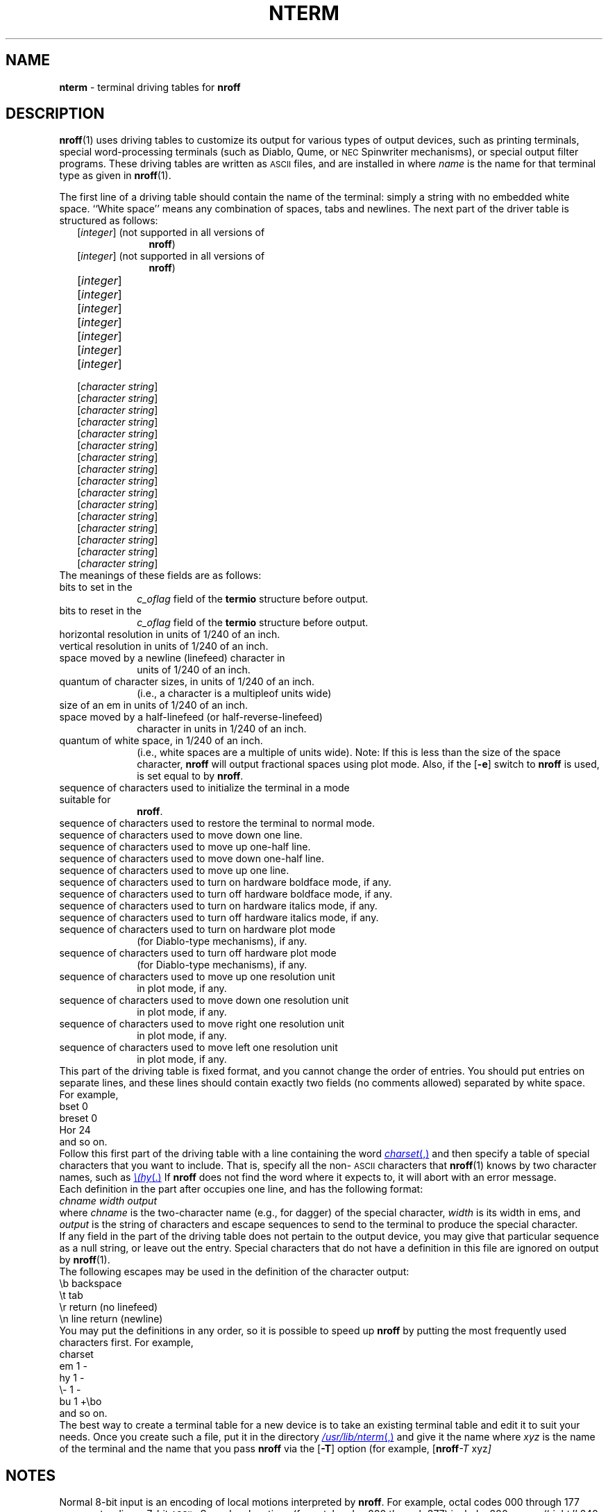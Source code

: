 .ds dN /usr/lib/nterm
.TH NTERM 5
.SH NAME
.B nterm
\- terminal driving tables for
.B nroff
.SH DESCRIPTION
.BR nroff (1)
uses driving tables to customize its output for various types of
output devices, such as printing terminals, special word-processing
terminals (such as Diablo, Qume, or
.SM NEC
Spinwriter mechanisms),
or special output filter programs.  
These driving tables are written as
.SM ASCII
files, and are installed in
.MI \*(dN/tab. name\f1,
where
.I name
is the name for that terminal type as given in
.BR nroff (1).
.PP
The first line of a driving table should contain the name of the
terminal:  simply a string with no embedded white space.
``White space'' means any
combination of spaces, tabs and newlines.
The next part of the driver table is structured as follows:
.nr PD 1p
.RS 0.25i
.TP 1i
.MW bset
[\|\f2integer\f1\|]     (not supported in all versions of
.BR nroff )
.TP
.MW breset
[\|\f2integer\f1\|]     (not supported in all versions of
.BR nroff )
.TP
.MW Hor
[\|\f2integer\f1\|]
.TP
.MW Vert
[\|\f2integer\f1\|]
.TP
.MW Newline
[\|\f2integer\f1\|]
.TP
.MW Char
[\|\f2integer\f1\|]
.TP
.MW Em
[\|\f2integer\f1\|]
.TP
.MW Halfline
[\|\f2integer\f1\|]
.TP
.MW Adj
[\|\f2integer\f1\|]
.TP
.MW twinit
[\|\f2character string\f1\|]
.TP
.MW twrest
[\|\f2character string\f1\|]
.TP
.MW twnl
[\|\f2character string\f1\|]
.TP
.MW hlr
[\|\f2character string\f1\|]
.TP
.MW hlf
[\|\f2character string\f1\|]
.TP
.MW flr
[\|\f2character string\f1\|]
.TP
.MW bdon
[\|\f2character string\f1\|]
.TP
.MW bdoff
[\|\f2character string\f1\|]
.TP
.MW iton
[\|\f2character string\f1\|]
.TP
.MW itoff
[\|\f2character string\f1\|]
.TP
.MW ploton
[\|\f2character string\f1\|]
.TP
.MW plotoff
[\|\f2character string\f1\|]
.TP
.MW up
[\|\f2character string\f1\|]
.TP
.MW down
[\|\f2character string\f1\|]
.TP
.MW right
[\|\f2character string\f1\|]
.TP
.MW left
[\f2character string\f1]
.RE
.PP
The meanings of these fields are as follows:
.nr PD 3p
.TP 1i
.MW bset
bits to set in the
.I c_oflag
field of the
.B termio
structure before output.
.TP
.MW breset
bits to reset in the
.I c_oflag
field of the
.B termio
structure before output.
.TP 
.MW Hor
horizontal resolution in units of 1/240 of an inch.
.TP
.MW Vert
vertical resolution in units of 1/240 of an inch.
.TP
.MW Newline
space moved by a newline (linefeed) character in
units of 1/240 of an inch.
.TP
.MW Char
quantum of character sizes, in units of 1/240 of an inch.
(i.e., a character is a multiple of
.MW Char
units wide)
.TP
.MW Em
size of an em in units of 1/240 of an inch.
.TP
.MW Halfline
space moved by a half-linefeed (or half-reverse-linefeed)
character in units in 1/240 of an inch.
.TP
.MW Adj
quantum of white space, in 1/240 of an inch.
(i.e., white spaces are a multiple of
.MW Adj
units wide).
Note:  If this is less than the size of the space character,
.B nroff
will output fractional spaces using plot mode.
Also, if the
.OP \-e
switch to
.B nroff
is used,
.MW Adj
is set equal to
.MW Hor
by
.BR nroff .
.TP
.MW twinit
sequence of characters used to initialize the terminal in a mode suitable for
.BR nroff .
.TP
.MW twrest
sequence of characters used to restore the terminal to normal mode.
.TP
.MW twnl
sequence of characters used to move down one line.
.TP
.MW hlr
sequence of characters used to move up one-half line.
.TP
.MW hlf
sequence of characters used to move down one-half line.
.TP
.MW flr
sequence of characters used to move up one line.
.TP
.MW bdon
sequence of characters used to turn on hardware boldface mode, if any.
.TP
.MW bdoff
sequence of characters used to turn off hardware boldface mode, if any.
.TP
.MW iton
sequence of characters used to turn on hardware italics mode, if any.
.TP
.MW itoff
sequence of characters used to turn off hardware italics mode, if any.
.TP
.MW ploton
sequence of characters used to turn on hardware plot mode
(for Diablo-type mechanisms), if any.
.TP
.MW plotoff
sequence of characters used to turn off hardware plot mode
(for Diablo-type mechanisms), if any.
.TP
.MW up
sequence of characters used to move up one resolution unit
.RM ( Vert )
in plot mode, if any.
.TP
.MW down
sequence of characters used to move down one resolution unit
.RM ( Vert )
in plot mode, if any.
.TP
.MW right
sequence of characters used to move right one resolution unit
.RM ( Hor )
in plot mode, if any.
.TP
.MW left
sequence of characters used to move left one resolution unit
.RM ( Hor )
in plot mode, if any.
.PP
This part of the driving table is fixed format, and 
you cannot change the order of entries.
You should put entries on separate lines, and these lines
should contain exactly two fields (no comments allowed)
separated by white space. 
For example, 
.EX
bset     0
breset   0
Hor      24
.EE
and so on.
.PP
Follow this first part of the driving table with a line 
containing the word
.MR charset ,
and then specify a table of special characters that you want to include. 
That is, specify all the non-\s-1ASCII\s+1 characters that 
.BR nroff (1)
knows by two character names, such as
.MR \e(hy .
If 
.B nroff
does not find the word
.MW charset
where it expects to,
it will abort with an error message.
.PP
Each definition in the part after
.MW charset
occupies one line, and has the following format:
.EX
.ul
chname  width  output
.EE
where
.I chname
is the two-character name (e.g.,
.MW \e(dg
for dagger)
of the special character,
.I width
is its width in ems, and
.I output
is the string of characters and escape sequences to send to
the terminal to produce the special character.
.PP
If any field in the
.MW charset
part of the driving
table does not pertain to the output device,
you may give that particular sequence as a null string, or leave
out the entry.
Special characters that do not have a definition
in this file are ignored on output by 
.BR nroff (1).
.PP
The following escapes may be used in the definition of the
character output:
.EX
\eb     \f1backspace\fP
\et     \f1tab\fP
\er     \f1return (no linefeed)\fP
.br
\en     \f1line return (newline)\fP
.EE
You may put the
.MW charset
definitions in any order,
so it is possible to speed up 
.B nroff 
by putting the most frequently used characters first.
For example,
.EX
charset
em  1  -
hy  1  -
\e-  1  -
bu  1  +\ebo
.EE
and so on.
.PP
The best way to create a terminal table for a new device is to
take an existing terminal table and edit it to suit your needs.
Once you create such a file, put it in the directory
.MR \*(dN ,
and give it the name
.MI tab. xyz
where
.I xyz
is the name of the terminal and the name that you pass
.B nroff
via the
.OP \-T
option
(for example,
.OP "nroff -T" xyz ).
.SH NOTES
Normal 8-bit input is an encoding of local motions interpreted by
.BR nroff .
For example, octal codes 000 through 177 represent
ordinary 7-bit \s-1ASCII\s+1.
Some local motions (for octal codes 200 through 377) include:
200 means ``right,'' 240 means ``left,'' 300 means ``down'' and
340 means ``up,''
any of which can be used with a 5-bit value (octal codes 001 through 037)
to represent the magnitude of motion.
.PP
By default,
.B nroff
treats any octal value of 200 or greater as a local motion;
however, if a definition includes a
.MW %
the following byte is output verbatim.
To pass through an octal code for a particular device, uninterpreted by
.BR nroff ,
use the form \*(mW%\f2nnn\f1 where
.I nnn
is the octal value (three digits).
.SH FILES
.MI \*(dN/tab. name
.SH SEE ALSO
.BR nroff (1)
